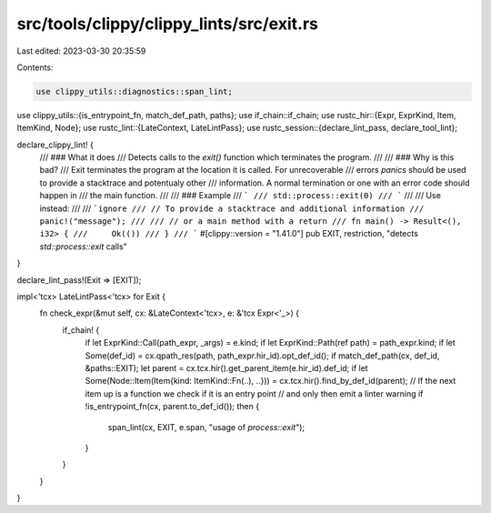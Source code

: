 src/tools/clippy/clippy_lints/src/exit.rs
=========================================

Last edited: 2023-03-30 20:35:59

Contents:

.. code-block:: rs

    use clippy_utils::diagnostics::span_lint;
use clippy_utils::{is_entrypoint_fn, match_def_path, paths};
use if_chain::if_chain;
use rustc_hir::{Expr, ExprKind, Item, ItemKind, Node};
use rustc_lint::{LateContext, LateLintPass};
use rustc_session::{declare_lint_pass, declare_tool_lint};

declare_clippy_lint! {
    /// ### What it does
    /// Detects calls to the `exit()` function which terminates the program.
    ///
    /// ### Why is this bad?
    /// Exit terminates the program at the location it is called. For unrecoverable
    /// errors `panics` should be used to provide a stacktrace and potentualy other
    /// information. A normal termination or one with an error code should happen in
    /// the main function.
    ///
    /// ### Example
    /// ```
    /// std::process::exit(0)
    /// ```
    ///
    /// Use instead:
    ///
    /// ```ignore
    /// // To provide a stacktrace and additional information
    /// panic!("message");
    ///
    /// // or a main method with a return
    /// fn main() -> Result<(), i32> {
    ///     Ok(())
    /// }
    /// ```
    #[clippy::version = "1.41.0"]
    pub EXIT,
    restriction,
    "detects `std::process::exit` calls"
}

declare_lint_pass!(Exit => [EXIT]);

impl<'tcx> LateLintPass<'tcx> for Exit {
    fn check_expr(&mut self, cx: &LateContext<'tcx>, e: &'tcx Expr<'_>) {
        if_chain! {
            if let ExprKind::Call(path_expr, _args) = e.kind;
            if let ExprKind::Path(ref path) = path_expr.kind;
            if let Some(def_id) = cx.qpath_res(path, path_expr.hir_id).opt_def_id();
            if match_def_path(cx, def_id, &paths::EXIT);
            let parent = cx.tcx.hir().get_parent_item(e.hir_id).def_id;
            if let Some(Node::Item(Item{kind: ItemKind::Fn(..), ..})) = cx.tcx.hir().find_by_def_id(parent);
            // If the next item up is a function we check if it is an entry point
            // and only then emit a linter warning
            if !is_entrypoint_fn(cx, parent.to_def_id());
            then {
                span_lint(cx, EXIT, e.span, "usage of `process::exit`");
            }
        }
    }
}


